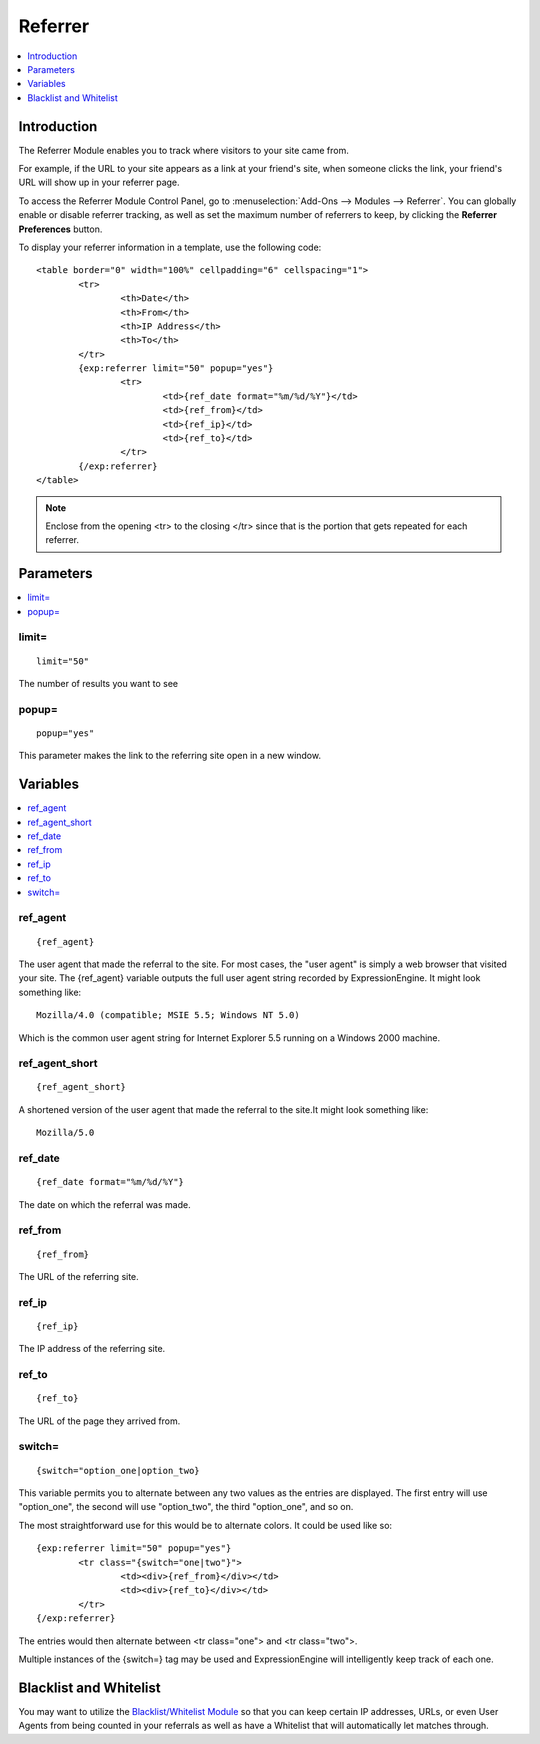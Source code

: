 ########
Referrer
########

.. contents::
   :local:
   :depth: 1

************
Introduction
************

The Referrer Module enables you to track where visitors to your site came from.

For example, if the URL to your site appears as a link at your friend's site, when
someone clicks the link, your friend's URL will show up in your referrer page.

To access the Referrer Module Control Panel, go to :menuselection:`Add-Ons --> Modules --> Referrer`.
You can globally enable or disable referrer tracking, as well as set the maximum number
of referrers to keep, by clicking the **Referrer Preferences** button.

To display your referrer information in a template, use the following code::

	<table border="0" width="100%" cellpadding="6" cellspacing="1">
		<tr>
			<th>Date</th>
			<th>From</th>
			<th>IP Address</th>
			<th>To</th>
		</tr>
		{exp:referrer limit="50" popup="yes"}
			<tr>
				<td>{ref_date format="%m/%d/%Y"}</td>
				<td>{ref_from}</td>
				<td>{ref_ip}</td>
				<td>{ref_to}</td>
			</tr>
		{/exp:referrer}
	</table>

.. note:: Enclose from the opening <tr> to the closing </tr> since
   that is the portion that gets repeated for each referrer.


**********
Parameters
**********

.. contents::
   :local:

limit=
------

::

	limit="50"

The number of results you want to see

popup=
------

::

	popup="yes"

This parameter makes the link to the referring site open in a new
window.

*********
Variables
*********

.. contents::
   :local:

ref\_agent
----------

::

	{ref_agent}

The user agent that made the referral to the site. For most cases, the
"user agent" is simply a web browser that visited your site. The
{ref\_agent} variable outputs the full user agent string recorded by
ExpressionEngine. It might look something like::

	Mozilla/4.0 (compatible; MSIE 5.5; Windows NT 5.0)

Which is the common user agent string for Internet Explorer 5.5 running
on a Windows 2000 machine.

ref\_agent\_short
-----------------

::

	{ref_agent_short}

A shortened version of the user agent that made the referral to the
site.It might look something like::

	Mozilla/5.0

ref\_date
---------

::

	{ref_date format="%m/%d/%Y"}

The date on which the referral was made.

ref\_from
---------

::

	{ref_from}

The URL of the referring site.

ref\_ip
-------

::

	{ref_ip}

The IP address of the referring site.

ref\_to
-------

::

	{ref_to}

The URL of the page they arrived from.

switch=
-------

::

	{switch="option_one|option_two}

This variable permits you to alternate between any two values as the
entries are displayed. The first entry will use "option\_one", the
second will use "option\_two", the third "option\_one", and so on.

The most straightforward use for this would be to alternate colors. It
could be used like so::

	{exp:referrer limit="50" popup="yes"}
		<tr class="{switch="one|two"}">
			<td><div>{ref_from}</div></td>
			<td><div>{ref_to}</div></td>
		</tr>
	{/exp:referrer}

The entries would then alternate between <tr class="one"> and <tr
class="two">.

Multiple instances of the {switch=} tag may be used and ExpressionEngine will
intelligently keep track of each one.

***********************
Blacklist and Whitelist
***********************

You may want to utilize the `Blacklist/Whitelist Module <../blacklist/index.html>`_ so that you can keep
certain IP addresses, URLs, or even User Agents from being counted in
your referrals as well as have a Whitelist that will automatically let
matches through.
